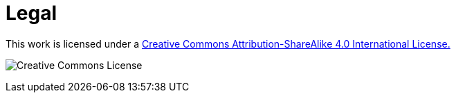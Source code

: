 = Legal

This work is licensed under a
http://creativecommons.org/licenses/by-sa/4.0/[Creative Commons
Attribution-ShareAlike 4.0 International License.]

image:cc.png[Creative Commons License]
